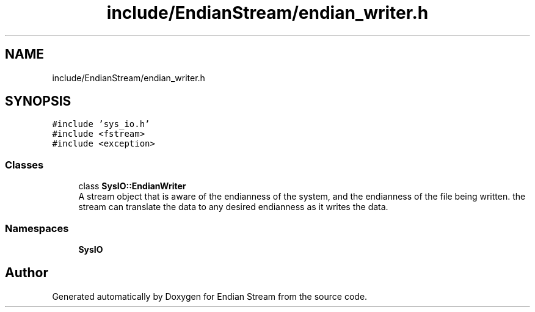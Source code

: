.TH "include/EndianStream/endian_writer.h" 3 "Sat Jun 19 2021" "Version 1.0" "Endian Stream" \" -*- nroff -*-
.ad l
.nh
.SH NAME
include/EndianStream/endian_writer.h
.SH SYNOPSIS
.br
.PP
\fC#include 'sys_io\&.h'\fP
.br
\fC#include <fstream>\fP
.br
\fC#include <exception>\fP
.br

.SS "Classes"

.in +1c
.ti -1c
.RI "class \fBSysIO::EndianWriter\fP"
.br
.RI "A stream object that is aware of the endianness of the system, and the endianness of the file being written\&. the stream can translate the data to any desired endianness as it writes the data\&. "
.in -1c
.SS "Namespaces"

.in +1c
.ti -1c
.RI " \fBSysIO\fP"
.br
.in -1c
.SH "Author"
.PP 
Generated automatically by Doxygen for Endian Stream from the source code\&.
